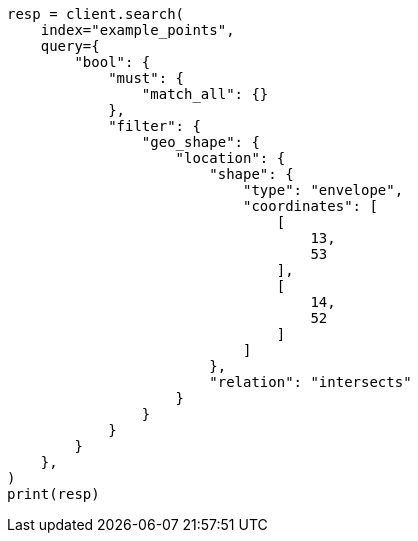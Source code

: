// This file is autogenerated, DO NOT EDIT
// query-dsl/geo-shape-query.asciidoc:111

[source, python]
----
resp = client.search(
    index="example_points",
    query={
        "bool": {
            "must": {
                "match_all": {}
            },
            "filter": {
                "geo_shape": {
                    "location": {
                        "shape": {
                            "type": "envelope",
                            "coordinates": [
                                [
                                    13,
                                    53
                                ],
                                [
                                    14,
                                    52
                                ]
                            ]
                        },
                        "relation": "intersects"
                    }
                }
            }
        }
    },
)
print(resp)
----

